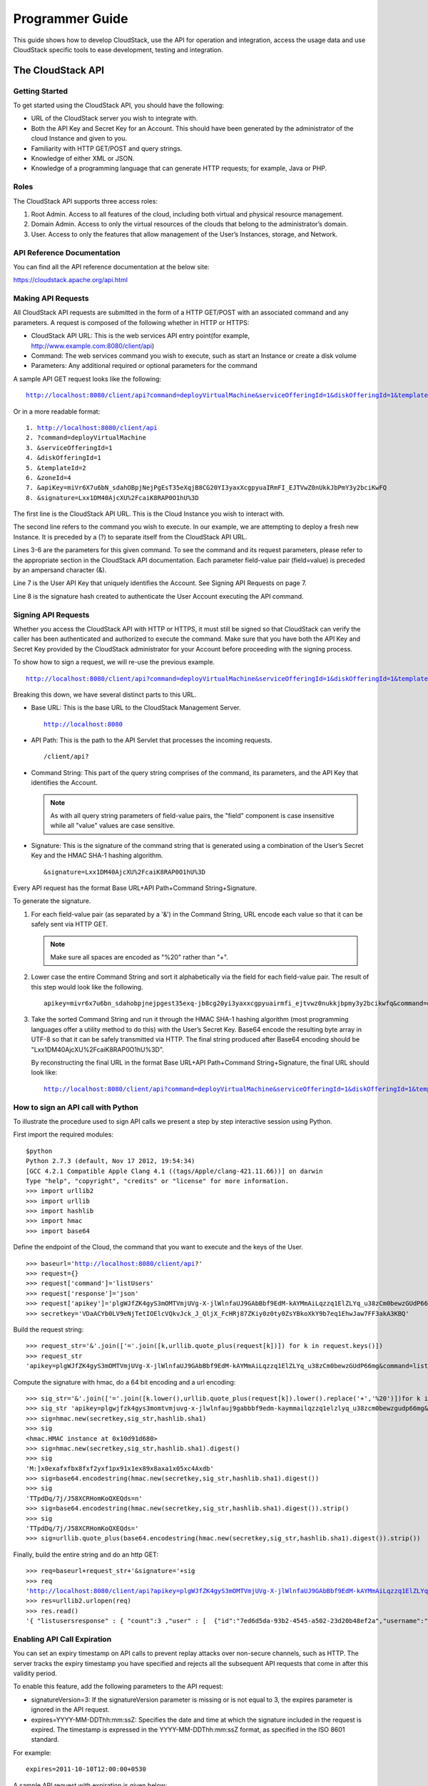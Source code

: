 .. Licensed to the Apache Software Foundation (ASF) under one
   or more contributor license agreements.  See the NOTICE file
   distributed with this work for additional information#
   regarding copyright ownership.  The ASF licenses this file
   to you under the Apache License, Version 2.0 (the
   "License"); you may not use this file except in compliance
   with the License.  You may obtain a copy of the License at
   http://www.apache.org/licenses/LICENSE-2.0
   Unless required by applicable law or agreed to in writing,
   software distributed under the License is distributed on an
   "AS IS" BASIS, WITHOUT WARRANTIES OR CONDITIONS OF ANY
   KIND, either express or implied.  See the License for the
   specific language governing permissions and limitations
   under the License.


Programmer Guide
================

This guide shows how to develop CloudStack, use the API for operation
and integration, access the usage data and use CloudStack specific tools
to ease development, testing and integration.


The CloudStack API
------------------

Getting Started
~~~~~~~~~~~~~~~

To get started using the CloudStack API, you should have the following:

-  URL of the CloudStack server you wish to integrate with.

-  Both the API Key and Secret Key for an Account. This should have been
   generated by the administrator of the cloud Instance and given to
   you.

-  Familiarity with HTTP GET/POST and query strings.

-  Knowledge of either XML or JSON.

-  Knowledge of a programming language that can generate HTTP requests;
   for example, Java or PHP.


Roles
~~~~~

The CloudStack API supports three access roles:

#. Root Admin. Access to all features of the cloud, including both
   virtual and physical resource management.

#. Domain Admin. Access to only the virtual resources of the clouds that
   belong to the administrator’s domain.

#. User. Access to only the features that allow management of the User’s
   Instances, storage, and Network.


API Reference Documentation
~~~~~~~~~~~~~~~~~~~~~~~~~~~

You can find all the API reference documentation at the below site:

`https://cloudstack.apache.org/api.html
<https://cloudstack.apache.org/api.html>`__


Making API Requests
~~~~~~~~~~~~~~~~~~~~

All CloudStack API requests are submitted in the form of a HTTP GET/POST
with an associated command and any parameters. A request is composed of
the following whether in HTTP or HTTPS:

-  CloudStack API URL: This is the web services API entry point(for
   example, http://www.example.com:8080/client/api)

-  Command: The web services command you wish to execute, such as start
   an Instance or create a disk volume

-  Parameters: Any additional required or optional parameters for the
   command

A sample API GET request looks like the following:

.. parsed-literal::

   http://localhost:8080/client/api?command=deployVirtualMachine&serviceOfferingId=1&diskOfferingId=1&templateId=2&zoneId=4&apiKey=miVr6X7u6bN_sdahOBpjNejPgEsT35eXq-jB8CG20YI3yaxXcgpyuaIRmFI_EJTVwZ0nUkkJbPmY3y2bciKwFQ&signature=Lxx1DM40AjcXU%2FcaiK8RAP0O1hU%3D

Or in a more readable format:

.. parsed-literal::

   1. http://localhost:8080/client/api
   2. ?command=deployVirtualMachine
   3. &serviceOfferingId=1
   4. &diskOfferingId=1
   5. &templateId=2
   6. &zoneId=4
   7. &apiKey=miVr6X7u6bN_sdahOBpjNejPgEsT35eXqjB8CG20YI3yaxXcgpyuaIRmFI_EJTVwZ0nUkkJbPmY3y2bciKwFQ
   8. &signature=Lxx1DM40AjcXU%2FcaiK8RAP0O1hU%3D

The first line is the CloudStack API URL. This is the Cloud Instance you
wish to interact with.

The second line refers to the command you wish to execute. In our
example, we are attempting to deploy a fresh new Instance. It is
preceded by a (?) to separate itself from the CloudStack API URL.

Lines 3-6 are the parameters for this given command. To see the command
and its request parameters, please refer to the appropriate section in
the CloudStack API documentation. Each parameter field-value pair
(field=value) is preceded by an ampersand character (&).

Line 7 is the User API Key that uniquely identifies the Account. See
Signing API Requests on page 7.

Line 8 is the signature hash created to authenticate the User Account
executing the API command.


Signing API Requests
~~~~~~~~~~~~~~~~~~~~

Whether you access the CloudStack API with HTTP or HTTPS, it must still
be signed so that CloudStack can verify the caller has been
authenticated and authorized to execute the command. Make sure that you
have both the API Key and Secret Key provided by the CloudStack
administrator for your Account before proceeding with the signing
process.

To show how to sign a request, we will re-use the previous example.

.. parsed-literal::

   http://localhost:8080/client/api?command=deployVirtualMachine&serviceOfferingId=1&diskOfferingId=1&templateId=2&zoneId=4&apiKey=miVr6X7u6bN_sdahOBpjNejPgEsT35eXq-jB8CG20YI3yaxXcgpyuaIRmFI_EJTVwZ0nUkkJbPmY3y2bciKwFQ&signature=Lxx1DM40AjcXU%2FcaiK8RAP0O1hU%3D

Breaking this down, we have several distinct parts to this URL.

-  Base URL: This is the base URL to the CloudStack Management Server.

   .. parsed-literal::

      http://localhost:8080

-  API Path: This is the path to the API Servlet that processes the
   incoming requests.

   .. parsed-literal::

      /client/api?

-  Command String: This part of the query string comprises of the
   command, its parameters, and the API Key that identifies the Account.

   .. note::
      As with all query string parameters of field-value pairs, the "field"
      component is case insensitive while all "value" values are case
      sensitive.

   .. sourcecode: bash

      command=deployVirtualMachine&serviceOfferingId=1&diskOfferingId=1&templateId=2&zoneId=4&apiKey=miVr6X7u6bN_sdahOBpjNejPgEsT35eXq-jB8CG20YI3yaxXcgpyuaIRmFI_EJTVwZ0nUkkJbPmY3y2bciKwFQ

-  Signature: This is the signature of the command string that is
   generated using a combination of the User’s Secret Key and the HMAC
   SHA-1 hashing algorithm.

   .. parsed-literal::

      &signature=Lxx1DM40AjcXU%2FcaiK8RAP0O1hU%3D

Every API request has the format Base URL+API Path+Command
String+Signature.

To generate the signature.

#. For each field-value pair (as separated by a '&') in the Command
   String, URL encode each value so that it can be safely sent via HTTP
   GET.

   .. note:: Make sure all spaces are encoded as "%20" rather than "+".

#. Lower case the entire Command String and sort it alphabetically via
   the field for each field-value pair. The result of this step would
   look like the following.

   .. parsed-literal::

      apikey=mivr6x7u6bn_sdahobpjnejpgest35exq-jb8cg20yi3yaxxcgpyuairmfi_ejtvwz0nukkjbpmy3y2bcikwfq&command=deployvirtualmachine&diskofferingid=1&serviceofferingid=1&templateid=2&zoneid=4

#. Take the sorted Command String and run it through the HMAC SHA-1
   hashing algorithm (most programming languages offer a utility method
   to do this) with the User’s Secret Key. Base64 encode the resulting
   byte array in UTF-8 so that it can be safely transmitted via HTTP.
   The final string produced after Base64 encoding should be
   "Lxx1DM40AjcXU%2FcaiK8RAP0O1hU%3D".

   By reconstructing the final URL in the format Base URL+API
   Path+Command String+Signature, the final URL should look like:

   .. parsed-literal::

      http://localhost:8080/client/api?command=deployVirtualMachine&serviceOfferingId=1&diskOfferingId=1&templateId=2&zoneId=4&apiKey=miVr6X7u6bN_sdahOBpjNejPgEsT35eXq-jB8CG20YI3yaxXcgpyuaIRmFI_EJTVwZ0nUkkJbPmY3y2bciKwFQ&signature=Lxx1DM40AjcXU%2FcaiK8RAP0O1hU%3D


How to sign an API call with Python
~~~~~~~~~~~~~~~~~~~~~~~~~~~~~~~~~~~

To illustrate the procedure used to sign API calls we present a step by
step interactive session using Python.

First import the required modules:

.. parsed-literal::

   $python
   Python 2.7.3 (default, Nov 17 2012, 19:54:34)
   [GCC 4.2.1 Compatible Apple Clang 4.1 ((tags/Apple/clang-421.11.66))] on darwin
   Type "help", "copyright", "credits" or "license" for more information.
   >>> import urllib2
   >>> import urllib
   >>> import hashlib
   >>> import hmac
   >>> import base64


Define the endpoint of the Cloud, the command that you want to execute
and the keys of the User.

.. parsed-literal::

   >>> baseurl='http://localhost:8080/client/api?'
   >>> request={}
   >>> request['command']='listUsers'
   >>> request['response']='json'
   >>> request['apikey']='plgWJfZK4gyS3mOMTVmjUVg-X-jlWlnfaUJ9GAbBbf9EdM-kAYMmAiLqzzq1ElZLYq_u38zCm0bewzGUdP66mg'
   >>> secretkey='VDaACYb0LV9eNjTetIOElcVQkvJck_J_QljX_FcHRj87ZKiy0z0ty0ZsYBkoXkY9b7eq1EhwJaw7FF3akA3KBQ'


Build the request string:

.. parsed-literal::

   >>> request_str='&'.join(['='.join([k,urllib.quote_plus(request[k])]) for k in request.keys()])
   >>> request_str
   'apikey=plgWJfZK4gyS3mOMTVmjUVg-X-jlWlnfaUJ9GAbBbf9EdM-kAYMmAiLqzzq1ElZLYq_u38zCm0bewzGUdP66mg&command=listUsers&response=json'


Compute the signature with hmac, do a 64 bit encoding and a url
encoding:

.. parsed-literal::

   >>> sig_str='&'.join(['='.join([k.lower(),urllib.quote_plus(request[k]).lower().replace('+','%20')])for k in sorted(request.iterkeys())])
   >>> sig_str 'apikey=plgwjfzk4gys3momtvmjuvg-x-jlwlnfauj9gabbbf9edm-kaymmailqzzq1elzlyq_u38zcm0bewzgudp66mg&command=listusers&response=json'
   >>> sig=hmac.new(secretkey,sig_str,hashlib.sha1)
   >>> sig
   <hmac.HMAC instance at 0x10d91d680>
   >>> sig=hmac.new(secretkey,sig_str,hashlib.sha1).digest()
   >>> sig
   'M:]\x0e\xaf\xfb\x8f\xf2y\xf1p\x91\x1e\x89\x8a\xa1\x05\xc4A\xdb'
   >>> sig=base64.encodestring(hmac.new(secretkey,sig_str,hashlib.sha1).digest())
   >>> sig
   'TTpdDq/7j/J58XCRHomKoQXEQds=\n'
   >>> sig=base64.encodestring(hmac.new(secretkey,sig_str,hashlib.sha1).digest()).strip()
   >>> sig
   'TTpdDq/7j/J58XCRHomKoQXEQds='
   >>> sig=urllib.quote_plus(base64.encodestring(hmac.new(secretkey,sig_str,hashlib.sha1).digest()).strip())


Finally, build the entire string and do an http GET:

.. parsed-literal::

   >>> req=baseurl+request_str+'&signature='+sig
   >>> req
   'http://localhost:8080/client/api?apikey=plgWJfZK4gyS3mOMTVmjUVg-X-jlWlnfaUJ9GAbBbf9EdM-kAYMmAiLqzzq1ElZLYq_u38zCm0bewzGUdP66mg&command=listUsers&response=json&signature=TTpdDq%2F7j%2FJ58XCRHomKoQXEQds%3D'
   >>> res=urllib2.urlopen(req)
   >>> res.read()
   '{ "listusersresponse" : { "count":3 ,"user" : [  {"id":"7ed6d5da-93b2-4545-a502-23d20b48ef2a","username":"admin","firstname":"admin","lastname":"cloud","created":"2012-07-05T12:18:27-0700","state":"enabled","account":"admin","accounttype":1,"domainid":"8a111e58-e155-4482-93ce-84efff3c7c77","domain":"ROOT","apikey":"plgWJfZK4gyS3mOMTVmjUVg-X-jlWlnfaUJ9GAbBbf9EdM-kAYMmAiLqzzq1ElZLYq_u38zCm0bewzGUdP66mg","secretkey":"VDaACYb0LV9eNjTetIOElcVQkvJck_J_QljX_FcHRj87ZKiy0z0ty0ZsYBkoXkY9b7eq1EhwJaw7FF3akA3KBQ","accountid":"7548ac03-af1d-4c1c-9064-2f3e2c0eda0d"}, {"id":"1fea6418-5576-4989-a21e-4790787bbee3","username":"runseb","firstname":"foobar","lastname":"goa","email":"joe@smith.com","created":"2013-04-10T16:52:06-0700","state":"enabled","account":"admin","accounttype":1,"domainid":"8a111e58-e155-4482-93ce-84efff3c7c77","domain":"ROOT","apikey":"Xhsb3MewjJQaXXMszRcLvQI9_NPy_UcbDj1QXikkVbDC9MDSPwWdtZ1bUY1H7JBEYTtDDLY3yuchCeW778GkBA","secretkey":"gIsgmi8C5YwxMHjX5o51pSe0kqs6JnKriw0jJBLceY5bgnfzKjL4aM6ctJX-i1ddQIHJLbLJDK9MRzsKk6xZ_w","accountid":"7548ac03-af1d-4c1c-9064-2f3e2c0eda0d"}, {"id":"52f65396-183c-4473-883f-a37e7bb93967","username":"toto","firstname":"john","lastname":"smith","email":"john@smith.com","created":"2013-04-23T04:27:22-0700","state":"enabled","account":"admin","accounttype":1,"domainid":"8a111e58-e155-4482-93ce-84efff3c7c77","domain":"ROOT","apikey":"THaA6fFWS_OmvU8od201omxFC8yKNL_Hc5ZCS77LFCJsRzSx48JyZucbUul6XYbEg-ZyXMl_wuEpECzK-wKnow","secretkey":"O5ywpqJorAsEBKR_5jEvrtGHfWL1Y_j1E4Z_iCr8OKCYcsPIOdVcfzjJQ8YqK0a5EzSpoRrjOFiLsG0hQrYnDA","accountid":"7548ac03-af1d-4c1c-9064-2f3e2c0eda0d"} ] } }'


Enabling API Call Expiration
~~~~~~~~~~~~~~~~~~~~~~~~~~~~

You can set an expiry timestamp on API calls to prevent replay attacks
over non-secure channels, such as HTTP. The server tracks the expiry
timestamp you have specified and rejects all the subsequent API requests
that come in after this validity period.

To enable this feature, add the following parameters to the API request:

-  signatureVersion=3: If the signatureVersion parameter is missing or
   is not equal to 3, the expires parameter is ignored in the API
   request.

-  expires=YYYY-MM-DDThh:mm:ssZ: Specifies the date and time at which
   the signature included in the request is expired. The timestamp is
   expressed in the YYYY-MM-DDThh:mm:ssZ format, as specified in the ISO
   8601 standard.

For example:

.. parsed-literal::

   expires=2011-10-10T12:00:00+0530

A sample API request with expiration is given below:

.. parsed-literal::

   http://<IPAddress>:8080/client/api?command=listZones&signatureVersion=3&expires=2011-10-10T12:00:00+0530&apiKey=miVr6X7u6bN_sdahOBpjNejPgEsT35eXq-jB8CG20YI3yaxXcgpyuaIRmFI_EJTVwZ0nUkkJbPmY3y2bciKwFQ&signature=Lxx1DM40AjcXU%2FcaiK8RAP0O1hU%3D


Limiting the Rate of API Requests
~~~~~~~~~~~~~~~~~~~~~~~~~~~~~~~~~

You can limit the rate at which API requests can be placed for each
account. This is useful to avoid malicious attacks on the Management
Server, prevent performance degradation, and provide fairness to all
accounts.

If the number of API calls exceeds the threshold, an error message is
returned for any additional API calls. The caller will have to retry
these API calls at another time.


Configuring the API Request Rate
~~~~~~~~~~~~~~~~~~~~~~~~~~~~~~~~

To control the API request rate, use the following global configuration
settings:

-  `api.throttling.enabled` - Enable/Disable API throttling. By default,
   this setting is false, so API throttling is not enabled.

-  `api.throttling.interval` (in seconds) - Time interval during which the
   number of API requests is to be counted. When the interval has
   passed, the API count is reset to 0.

-  `api.throttling.max` - Maximum number of APIs that can be placed within
   the `api.throttling.interval` period.

-  `api.throttling.cachesize` - Cache size for storing API counters. Use a
   value higher than the total number of accounts managed by the cloud.
   One cache entry is needed for each account, to store the running API
   total for that account.


Limitations on API Throttling
~~~~~~~~~~~~~~~~~~~~~~~~~~~~~

The following limitations exist in the current implementation of this
feature.

.. note::
   Even with these limitations, CloudStack is still able to effectively use
   API throttling to avoid malicious attacks causing denial of service.

-  In a deployment with multiple Management Servers, the cache is not
   synchronized across them. In this case, CloudStack might not be able
   to ensure that only the exact desired number of API requests are
   allowed. In the worst case, the number of API calls that might be
   allowed is (number of Management Servers) \* (api.throttling.max).

-  The API commands resetApiLimit and getApiLimit are limited to the
   Management Server where the API is invoked.


API Responses
~~~~~~~~~~~~~

Response Formats: XML and JSON
^^^^^^^^^^^^^^^^^^^^^^^^^^^^^^

CloudStack supports two formats as the response to an API call. The
default response is XML. If you would like the response to be in JSON,
add `&response=json` to the Command String.

The two response formats differ in how they handle blank fields. In
JSON, if there is no value for a response field, it will not appear in
the response. If all the fields were empty, there might be no response
at all. In XML, even if there is no value to be returned, an empty field
will be returned as a placeholder XML element.

Sample XML Response:

.. parsed-literal::

   <listipaddressesresponse>
      <allocatedipaddress>
      <ipaddress>192.168.10.141</ipaddress>
      <allocated>2009-09-18T13:16:10-0700</allocated>
      <zoneid>4</zoneid>
         <zonename>WC</zonename>
         <issourcenat>true</issourcenat>
      </allocatedipaddress>
   </listipaddressesresponse>

Sample JSON Response:

.. parsed-literal::

   { "listipaddressesresponse" :
     { "allocatedipaddress" :
       [
         {
           "ipaddress" : "192.168.10.141",
           "allocated" : "2009-09-18T13:16:10-0700",
           "zoneid" : "4",
           "zonename" : "WC",
           "issourcenat" : "true"
         }
       ]
     }
   }


Maximum Result Pages Returned
~~~~~~~~~~~~~~~~~~~~~~~~~~~~~

For each cloud, there is a default upper limit on the number of results
that any API command will return in a single page. This is to help
prevent overloading the cloud servers and prevent DOS attacks. For
example, if the page size limit is 500 and a command returns 10,000
results, the command will return 20 pages.

The default page size limit can be different for each cloud. It is set
in the global configuration parameter `default.page.size`. If your cloud
has many users with lots of Instances, you might need to increase the value of
this parameter. At the same time, be careful not to set it so high that
your site can be taken down by an enormous return from an API call. For
more information about how to set global configuration parameters, see
"Describe Your Deployment" in the Installation Guide.

To decrease the page size limit for an individual API command, override
the global setting with the page and pagesize parameters, which are
available in any list\* command (listCapabilities, listDiskOfferings,
etc.).

-  Both parameters must be specified together.

-  The value of the pagesize parameter must be smaller than the value of
   default.page.size. That is, you can not increase the number of
   possible items in a result page, only decrease it.

For syntax information on the list\* commands, see the API Reference.


Error Handling
~~~~~~~~~~~~~~

If an error occurs while processing an API request, the appropriate
response in the format specified is returned. Each error response
consists of an error code and an error text describing what possibly can
go wrong. Below is a list of possible error codes:

You can now find the CloudStack-specific error code in the exception
response for each type of exception. The following list of error codes
is added to the new class named CSExceptionErrorCode.

4250 : "com.cloud.utils.exception.CloudRuntimeException"

4255 : "com.cloud.utils.exception.ExceptionUtil"

4260 : "com.cloud.utils.exception.ExecutionException"

4265 : "com.cloud.utils.exception.HypervisorVersionChangedException"

4270 : "com.cloud.utils.exception.RuntimeCloudException"

4275 : "com.cloud.exception.CloudException"

4280 : "com.cloud.exception.AccountLimitException"

4285 : "com.cloud.exception.AgentUnavailableException"

4290 : "com.cloud.exception.CloudAuthenticationException"

4295 : "com.cloud.exception.CloudExecutionException"

4300 : "com.cloud.exception.ConcurrentOperationException"

4305 : "com.cloud.exception.ConflictingNetworkSettingsException"

4310 : "com.cloud.exception.DiscoveredWithErrorException"

4315 : "com.cloud.exception.HAStateException"

4320 : "com.cloud.exception.InsufficientAddressCapacityException"

4325 : "com.cloud.exception.InsufficientCapacityException"

4330 : "com.cloud.exception.InsufficientNetworkCapacityException"

4335 : "com.cloud.exception.InsufficientServerCapacityException"

4340 : "com.cloud.exception.InsufficientStorageCapacityException"

4345 : "com.cloud.exception.InternalErrorException"

4350 : "com.cloud.exception.InvalidParameterValueException"

4355 : "com.cloud.exception.ManagementServerException"

4360 : "com.cloud.exception.NetworkRuleConflictException"

4365 : "com.cloud.exception.PermissionDeniedException"

4370 : "com.cloud.exception.ResourceAllocationException"

4375 : "com.cloud.exception.ResourceInUseException"

4380 : "com.cloud.exception.ResourceUnavailableException"

4385 : "com.cloud.exception.StorageUnavailableException"

4390 : "com.cloud.exception.UnsupportedServiceException"

4395 : "com.cloud.exception.VirtualMachineMigrationException"

4400 : "com.cloud.exception.AccountLimitException"

4405 : "com.cloud.exception.AgentUnavailableException"

4410 : "com.cloud.exception.CloudAuthenticationException"

4415 : "com.cloud.exception.CloudException"

4420 : "com.cloud.exception.CloudExecutionException"

4425 : "com.cloud.exception.ConcurrentOperationException"

4430 : "com.cloud.exception.ConflictingNetworkSettingsException"

4435 : "com.cloud.exception.ConnectionException"

4440 : "com.cloud.exception.DiscoveredWithErrorException"

4445 : "com.cloud.exception.DiscoveryException"

4450 : "com.cloud.exception.HAStateException"

4455 : "com.cloud.exception.InsufficientAddressCapacityException"

4460 : "com.cloud.exception.InsufficientCapacityException"

4465 : "com.cloud.exception.InsufficientNetworkCapacityException"

4470 : "com.cloud.exception.InsufficientServerCapacityException"

4475 : "com.cloud.exception.InsufficientStorageCapacityException"

4480 : "com.cloud.exception.InsufficientVirtualNetworkCapcityException"

4485 : "com.cloud.exception.InternalErrorException"

4490 : "com.cloud.exception.InvalidParameterValueException"

4495 : "com.cloud.exception.ManagementServerException"

4500 : "com.cloud.exception.NetworkRuleConflictException"

4505 : "com.cloud.exception.PermissionDeniedException"

4510 : "com.cloud.exception.ResourceAllocationException"

4515 : "com.cloud.exception.ResourceInUseException"

4520 : "com.cloud.exception.ResourceUnavailableException"

4525 : "com.cloud.exception.StorageUnavailableException"

4530 : "com.cloud.exception.UnsupportedServiceException"

4535 : "com.cloud.exception.VirtualMachineMigrationException"

9999 : "org.apache.cloudstack.api.ServerApiException"

An HTTP error code of 401 is always returned if API request was rejected
due to bad signatures, missing API Keys, or the user simply did not have
the permissions to execute the command.


Asynchronous Commands
~~~~~~~~~~~~~~~~~~~~~

Asynchronous commands were introduced in CloudStack 2.x. Commands are
designated as asynchronous when they can potentially take a long period
of time to complete such as creating a Snapshot or disk volume. They
differ from synchronous commands by the following:

-  They are identified in the API Reference by an (A).

-  They will immediately return a job ID to refer to the job that will
   be responsible in processing the command.

-  If executed as a "create" resource command, it will return the
   resource ID as well as the job ID.

   You can periodically check the status of the job by making a simple
   API call to the command, `queryAsyncJobResult` and passing in the job
   ID.


Job Status
~~~~~~~~~~

The key to using an asynchronous command is the job ID that is returned
immediately once the command has been executed. With the job ID, you can
periodically check the job status by making calls to queryAsyncJobResult
command. The command will return three possible job status integer
values:

-  0 - Job is still in progress. Continue to periodically poll for any
   status changes.

-  1 - Job has successfully completed. The job will return any
   successful response values associated with command that was
   originally executed.

-  2 - Job has failed to complete. Please check the "jobresultcode" tag
   for failure reason code and "jobresult" for the failure reason.


Example
~~~~~~~

The following shows an example of using an asynchronous command. Assume
the API command:

.. parsed-literal::

   command=deployVirtualMachine&zoneId=1&serviceOfferingId=1&diskOfferingId=1&templateId=1

CloudStack will immediately return a job ID and any other additional
data.

.. parsed-literal::

   <deployvirtualmachineresponse>
      <jobid>1</jobid>
      <id>100</id>
   </deployvirtualmachineresponse>

Using the job ID, you can periodically poll for the results by using the
queryAsyncJobResult command.

.. parsed-literal::

   command=queryAsyncJobResult&jobId=1

Three possible results could come from this query.

Job is still pending:

.. parsed-literal::

   <queryasyncjobresult>
      <jobid>1</jobid>
      <jobstatus>0</jobstatus>
      <jobprocstatus>1</jobprocstatus>
   </queryasyncjobresult>

Job has succeeded:

.. parsed-literal::

   <queryasyncjobresultresponse cloud-stack-version="3.0.1.6">
      <jobid>1</jobid>
      <jobstatus>1</jobstatus>
      <jobprocstatus>0</jobprocstatus>
      <jobresultcode>0</jobresultcode>
      <jobresulttype>object</jobresulttype>
      <jobresult>
         <virtualmachine>
            <id>450</id>
            <name>i-2-450-VM</name>
            <displayname>i-2-450-VM</displayname>
            <account>admin</account>
            <domainid>1</domainid>
            <domain>ROOT</domain>
            <created>2011-03-10T18:20:25-0800</created>
            <state>Running</state>
            <haenable>false</haenable>
            <zoneid>1</zoneid>
            <zonename>San Jose 1</zonename>
            <hostid>2</hostid>
            <hostname>905-13.sjc.lab.vmops.com</hostname>
            <templateid>1</templateid>
            <templatename>CentOS 5.3 64bit LAMP</templatename>
            <templatedisplaytext>CentOS 5.3 64bit LAMP</templatedisplaytext>
            <passwordenabled>false</passwordenabled>
            <serviceofferingid>1</serviceofferingid>
            <serviceofferingname>Small Instance</serviceofferingname>
            <cpunumber>1</cpunumber>
            <cpuspeed>500</cpuspeed>
            <memory>512</memory>
            <guestosid>12</guestosid>
            <rootdeviceid>0</rootdeviceid>
            <rootdevicetype>NetworkFilesystem</rootdevicetype>
            <nic>
               <id>561</id>
               <networkid>205</networkid>
               <netmask>255.255.255.0</netmask>
               <gateway>10.1.1.1</gateway>
               <ipaddress>10.1.1.225</ipaddress>
               <isolationuri>vlan://295</isolationuri>
               <broadcasturi>vlan://295</broadcasturi>
               <traffictype>Guest</traffictype>
               <type>Virtual</type>
               <isdefault>true</isdefault>
            </nic>
            <hypervisor>XenServer</hypervisor>
         </virtualmachine>
      </jobresult>
   </queryasyncjobresultresponse>

Job has failed:

.. parsed-literal::

   <queryasyncjobresult>
      <jobid>1</jobid>
      <jobstatus>2</jobstatus>
      <jobprocstatus>0</jobprocstatus>
      <jobresultcode>551</jobresultcode>
      <jobresulttype>text</jobresulttype>
      <jobresult>Unable to deploy virtual machine id = 100 due to not enough capacity</jobresult>
   </queryasyncjobresult>


Event Types
-----------

.. cssclass:: table-striped table-bordered table-hover

+-------------------+--------------------------------------------------------+
| Types             | Events                                                 |
+===================+========================================================+
| VM                | VM.CREATE                                              |
|                   |                                                        |
|                   | VM.DESTROY                                             |
|                   |                                                        |
|                   | VM.START                                               |
|                   |                                                        |
|                   | VM.STOP                                                |
|                   |                                                        |
|                   | VM.REBOOT                                              |
|                   |                                                        |
|                   | VM.UPDATE                                              |
|                   |                                                        |
|                   | VM.UPGRADE                                             |
|                   |                                                        |
|                   | VM.DYNAMIC.SCALE                                       |
|                   |                                                        |
|                   | VM.RESETPASSWORD                                       |
|                   |                                                        |
|                   | VM.RESETSSHKEY                                         |
|                   |                                                        |
|                   | VM.MIGRATE                                             |
|                   |                                                        |
|                   | VM.MOVE                                                |
|                   |                                                        |
|                   | VM.RESTORE                                             |
+-------------------+--------------------------------------------------------+
| Domain Router     | ROUTER.CREATE                                          |
|                   |                                                        |
|                   | ROUTER.DESTROY                                         |
|                   |                                                        |
|                   | ROUTER.START                                           |
|                   |                                                        |
|                   | ROUTER.STOP                                            |
|                   |                                                        |
|                   | ROUTER.REBOOT                                          |
|                   |                                                        |
|                   | ROUTER.HA                                              |
|                   |                                                        |
|                   | ROUTER.UPGRADE                                         |
+-------------------+--------------------------------------------------------+
| Console proxy     | PROXY.CREATE                                           |
|                   |                                                        |
|                   | PROXY.DESTROY                                          |
|                   |                                                        |
|                   | PROXY.START                                            |
|                   |                                                        |
|                   | PROXY.STOP                                             |
|                   |                                                        |
|                   | PROXY.REBOOT                                           |
|                   |                                                        |
|                   | PROXY.HA                                               |
+-------------------+--------------------------------------------------------+
| VNC Console       | VNC.CONNECT                                            |
| Events            |                                                        |
|                   | VNC.DISCONNECT                                         |
+-------------------+--------------------------------------------------------+
| Network Events    | NET.IPASSIGN                                           |
|                   |                                                        |
|                   | NET.IPRELEASE                                          |
|                   |                                                        |
|                   | PORTABLE.IPASSIGN                                      |
|                   |                                                        |
|                   | PORTABLE.IPRELEASE                                     |
|                   |                                                        |
|                   | NET.RULEADD                                            |
|                   |                                                        |
|                   | NET.RULEDELETE                                         |
|                   |                                                        |
|                   | NET.RULEMODIFY                                         |
|                   |                                                        |
|                   | NETWORK.CREATE                                         |
|                   |                                                        |
|                   | NETWORK.DELETE                                         |
|                   |                                                        |
|                   | NETWORK.UPDATE                                         |
|                   |                                                        |
|                   | FIREWALL.OPEN                                          |
|                   |                                                        |
|                   | FIREWALL.CLOSE                                         |
+-------------------+--------------------------------------------------------+
| NIC Events        | NIC.CREATE                                             |
|                   |                                                        |
|                   | NIC.DELETE                                             |
|                   |                                                        |
|                   | NIC.UPDATE                                             |
|                   |                                                        |
|                   | NIC.DETAIL.ADD                                         |
|                   |                                                        |
|                   | NIC.DETAIL.UPDATE                                      |
|                   |                                                        |
|                   | NIC.DETAIL.REMOVE                                      |
+-------------------+--------------------------------------------------------+
| Load Balancers    | LB.ASSIGN.TO.RULE                                      |
|                   |                                                        |
|                   | LB.REMOVE.FROM.RULE                                    |
|                   |                                                        |
|                   | LB.CREATE                                              |
|                   |                                                        |
|                   | LB.DELETE                                              |
|                   |                                                        |
|                   | LB.STICKINESSPOLICY.CREATE                             |
|                   |                                                        |
|                   | LB.STICKINESSPOLICY.DELETE                             |
|                   |                                                        |
|                   | LB.HEALTHCHECKPOLICY.CREATE                            |
|                   |                                                        |
|                   | LB.HEALTHCHECKPOLICY.DELETE                            |
|                   |                                                        |
|                   | LB.UPDATE                                              |
+-------------------+--------------------------------------------------------+
| Global Load       | GLOBAL.LB.ASSIGN                                       |
| Balancer rules    |                                                        |
|                   | GLOBAL.LB.REMOVE                                       |
|                   |                                                        |
|                   | GLOBAL.LB.CREATE                                       |
|                   |                                                        |
|                   | GLOBAL.LB.DELETE                                       |
|                   |                                                        |
|                   | GLOBAL.LB.UPDATE                                       |
+-------------------+--------------------------------------------------------+
| Account events    | ACCOUNT.ENABLE                                         |
|                   |                                                        |
|                   | ACCOUNT.DISABLE                                        |
|                   |                                                        |
|                   | ACCOUNT.CREATE                                         |
|                   |                                                        |
|                   | ACCOUNT.DELETE                                         |
|                   |                                                        |
|                   | ACCOUNT.UPDATE                                         |
|                   |                                                        |
|                   | ACCOUNT.MARK.DEFAULT.ZONE                              |
+-------------------+--------------------------------------------------------+
| UserVO Events     | USER.LOGIN                                             |
|                   |                                                        |
|                   | USER.LOGOUT                                            |
|                   |                                                        |
|                   | USER.CREATE                                            |
|                   |                                                        |
|                   | USER.DELETE                                            |
|                   |                                                        |
|                   | USER.DISABLE                                           |
|                   |                                                        |
|                   | USER.UPDATE                                            |
|                   |                                                        |
|                   | USER.ENABLE                                            |
|                   |                                                        |
|                   | USER.LOCK                                              |
+-------------------+--------------------------------------------------------+
| Registering SSH   | REGISTER.SSH.KEYPAIR                                   |
| keypair events    |                                                        |
+-------------------+--------------------------------------------------------+
| Register for user | REGISTER.USER.KEY                                      |
| API and secret    |                                                        |
| keys              |                                                        |
+-------------------+--------------------------------------------------------+
| Template Events   | TEMPLATE.CREATE                                        |
|                   |                                                        |
|                   | TEMPLATE.DELETE                                        |
|                   |                                                        |
|                   | TEMPLATE.UPDATE                                        |
|                   |                                                        |
|                   | TEMPLATE.DOWNLOAD.START                                |
|                   |                                                        |
|                   | TEMPLATE.DOWNLOAD.SUCCESS                              |
|                   |                                                        |
|                   | TEMPLATE.DOWNLOAD.FAILED                               |
|                   |                                                        |
|                   | TEMPLATE.COPY                                          |
|                   |                                                        |
|                   | TEMPLATE.EXTRACT                                       |
|                   |                                                        |
|                   | TEMPLATE.UPLOAD                                        |
|                   |                                                        |
|                   | TEMPLATE.CLEANUP                                       |
+-------------------+--------------------------------------------------------+
| Volume Events     | VOLUME.CREATE                                          |
|                   |                                                        |
|                   | VOLUME.DELETE                                          |
|                   |                                                        |
|                   | VOLUME.ATTACH                                          |
|                   |                                                        |
|                   | VOLUME.DETACH                                          |
|                   |                                                        |
|                   | VOLUME.EXTRACT                                         |
|                   |                                                        |
|                   | VOLUME.UPLOAD                                          |
|                   |                                                        |
|                   | VOLUME.MIGRATE                                         |
|                   |                                                        |
|                   | VOLUME.RESIZE                                          |
|                   |                                                        |
|                   | VOLUME.DETAIL.UPDATE                                   |
|                   |                                                        |
|                   | VOLUME.DETAIL.ADD                                      |
|                   |                                                        |
|                   | VOLUME.DETAIL.REMOVE                                   |
+-------------------+--------------------------------------------------------+
| Domains           | DOMAIN.CREATE                                          |
|                   |                                                        |
|                   | DOMAIN.DELETE                                          |
|                   |                                                        |
|                   | DOMAIN.UPDATE                                          |
+-------------------+--------------------------------------------------------+
| Snapshots         | SNAPSHOT.CREATE                                        |
|                   |                                                        |
|                   | SNAPSHOT.DELETE                                        |
|                   |                                                        |
|                   | SNAPSHOTPOLICY.CREATE                                  |
|                   |                                                        |
|                   | SNAPSHOTPOLICY.UPDATE                                  |
|                   |                                                        |
|                   | SNAPSHOTPOLICY.DELETE                                  |
+-------------------+--------------------------------------------------------+
| ISO               | ISO.CREATE                                             |
|                   |                                                        |
|                   | ISO.DELETE                                             |
|                   |                                                        |
|                   | ISO.COPY                                               |
|                   |                                                        |
|                   | ISO.ATTACH                                             |
|                   |                                                        |
|                   | ISO.DETACH                                             |
|                   |                                                        |
|                   | ISO.EXTRACT                                            |
|                   |                                                        |
|                   | ISO.UPLOAD                                             |
+-------------------+--------------------------------------------------------+
| SSVM              | SSVM.CREATE                                            |
|                   |                                                        |
|                   | SSVM.DESTROY                                           |
|                   |                                                        |
|                   | SSVM.START                                             |
|                   |                                                        |
|                   | SSVM.STOP                                              |
|                   |                                                        |
|                   | SSVM.REBOOT                                            |
|                   |                                                        |
|                   | SSVM.HA                                                |
+-------------------+--------------------------------------------------------+
| Service Offerings | SERVICE.OFFERING.CREATE                                |
|                   |                                                        |
|                   | SERVICE.OFFERING.EDIT                                  |
|                   |                                                        |
|                   | SERVICE.OFFERING.DELETE                                |
+-------------------+--------------------------------------------------------+
| Disk Offerings    | DISK.OFFERING.CREATE                                   |
|                   |                                                        |
|                   | DISK.OFFERING.EDIT                                     |
|                   |                                                        |
|                   | DISK.OFFERING.DELETE                                   |
+-------------------+--------------------------------------------------------+
| Network offerings | NETWORK.OFFERING.CREATE                                |
|                   |                                                        |
|                   | NETWORK.OFFERING.ASSIGN                                |
|                   |                                                        |
|                   | NETWORK.OFFERING.EDIT                                  |
|                   |                                                        |
|                   | NETWORK.OFFERING.REMOVE                                |
|                   |                                                        |
|                   | NETWORK.OFFERING.DELETE                                |
+-------------------+--------------------------------------------------------+
| Pods              | POD.CREATE                                             |
|                   |                                                        |
|                   | POD.EDIT                                               |
|                   |                                                        |
|                   | POD.DELETE                                             |
+-------------------+--------------------------------------------------------+
| Zones             | ZONE.CREATE                                            |
|                   |                                                        |
|                   | ZONE.EDIT                                              |
|                   |                                                        |
|                   | ZONE.DELETE                                            |
+-------------------+--------------------------------------------------------+
| VLANs/IP ranges   | VLAN.IP.RANGE.CREATE                                   |
|                   |                                                        |
|                   | VLAN.IP.RANGE.DELETE                                   |
|                   |                                                        |
|                   | VLAN.IP.RANGE.DEDICATE                                 |
|                   |                                                        |
|                   | VLAN.IP.RANGE.RELEASE                                  |
|                   |                                                        |
|                   | STORAGE.IP.RANGE.CREATE                                |
|                   |                                                        |
|                   | STORAGE.IP.RANGE.DELETE                                |
|                   |                                                        |
|                   | STORAGE.IP.RANGE.UPDATE                                |
+-------------------+--------------------------------------------------------+
| Configuration     | CONFIGURATION.VALUE.EDIT                               |
| Table             |                                                        |
+-------------------+--------------------------------------------------------+
| Security Groups   | SG.AUTH.INGRESS                                        |
|                   |                                                        |
|                   | SG.REVOKE.INGRESS                                      |
|                   |                                                        |
|                   | SG.AUTH.EGRESS                                         |
|                   |                                                        |
|                   | SG.REVOKE.EGRESS                                       |
|                   |                                                        |
|                   | SG.CREATE                                              |
|                   |                                                        |
|                   | SG.DELETE                                              |
|                   |                                                        |
|                   | SG.ASSIGN                                              |
|                   |                                                        |
|                   | SG.REMOVE                                              |
+-------------------+--------------------------------------------------------+
| Host              | HOST.RECONNECT                                         |
+-------------------+--------------------------------------------------------+
| Maintenance       | MAINT.CANCEL                                           |
|                   |                                                        |
|                   | MAINT.CANCEL.PS                                        |
|                   |                                                        |
|                   | MAINT.PREPARE                                          |
|                   |                                                        |
|                   | MAINT.PREPARE.PS                                       |
+-------------------+--------------------------------------------------------+
| VPN               | VPN.REMOTE.ACCESS.CREATE                               |
|                   |                                                        |
|                   | VPN.REMOTE.ACCESS.DESTROY                              |
|                   |                                                        |
|                   | VPN.USER.ADD                                           |
|                   |                                                        |
|                   | VPN.USER.REMOVE                                        |
|                   |                                                        |
|                   | VPN.S2S.VPN.GATEWAY.CREATE                             |
|                   |                                                        |
|                   | VPN.S2S.VPN.GATEWAY.DELETE                             |
|                   |                                                        |
|                   | VPN.S2S.CUSTOMER.GATEWAY.CREATE                        |
|                   |                                                        |
|                   | VPN.S2S.CUSTOMER.GATEWAY.DELETE                        |
|                   |                                                        |
|                   | VPN.S2S.CUSTOMER.GATEWAY.UPDATE                        |
|                   |                                                        |
|                   | VPN.S2S.CONNECTION.CREATE                              |
|                   |                                                        |
|                   | VPN.S2S.CONNECTION.DELETE                              |
|                   |                                                        |
|                   | VPN.S2S.CONNECTION.RESET                               |
+-------------------+--------------------------------------------------------+
| Network           | NETWORK.RESTART                                        |
+-------------------+--------------------------------------------------------+
| Custom            | UPLOAD.CUSTOM.CERTIFICATE                              |
| certificates      |                                                        |
+-------------------+--------------------------------------------------------+
| OneToOnenat       | STATICNAT.ENABLE                                       |
|                   |                                                        |
|                   | STATICNAT.DISABLE                                      |
|                   |                                                        |
|                   | ZONE.VLAN.ASSIGN                                       |
|                   |                                                        |
|                   | ZONE.VLAN.RELEASE                                      |
+-------------------+--------------------------------------------------------+
| Projects          | PROJECT.CREATE                                         |
|                   |                                                        |
|                   | PROJECT.UPDATE                                         |
|                   |                                                        |
|                   | PROJECT.DELETE                                         |
|                   |                                                        |
|                   | PROJECT.ACTIVATE                                       |
|                   |                                                        |
|                   | PROJECT.SUSPEND                                        |
|                   |                                                        |
|                   | PROJECT.ACCOUNT.ADD                                    |
|                   |                                                        |
|                   | PROJECT.INVITATION.UPDATE                              |
|                   |                                                        |
|                   | PROJECT.INVITATION.REMOVE                              |
|                   |                                                        |
|                   | PROJECT.ACCOUNT.REMOVE                                 |
+-------------------+--------------------------------------------------------+
| Network as a      | NETWORK.ELEMENT.CONFIGURE                              |
| Service           |                                                        |
+-------------------+--------------------------------------------------------+
| Physical Network  | PHYSICAL.NETWORK.CREATE                                |
| Events            |                                                        |
|                   | PHYSICAL.NETWORK.DELETE                                |
|                   |                                                        |
|                   | PHYSICAL.NETWORK.UPDATE                                |
+-------------------+--------------------------------------------------------+
| Physical Network  | SERVICE.PROVIDER.CREATE                                |
| Service Provider  |                                                        |
| Events            | SERVICE.PROVIDER.DELETE                                |
|                   |                                                        |
|                   | SERVICE.PROVIDER.UPDATE                                |
+-------------------+--------------------------------------------------------+
| Physical Network  | TRAFFIC.TYPE.CREATE                                    |
| Traffic Type      |                                                        |
| Events            | TRAFFIC.TYPE.DELETE                                    |
|                   |                                                        |
|                   | TRAFFIC.TYPE.UPDATE                                    |
+-------------------+--------------------------------------------------------+
| External Network  | PHYSICAL.LOADBALANCER.ADD                              |
| device events     |                                                        |
|                   | PHYSICAL.LOADBALANCER.DELETE                           |
|                   |                                                        |
|                   | PHYSICAL.LOADBALANCER.CONFIGURE                        |
+-------------------+--------------------------------------------------------+
| External switch   | SWITCH.MGMT.ADD                                        |
| management device |                                                        |
| events            | SWITCH.MGMT.DELETE                                     |
|                   |                                                        |
| For example:      | SWITCH.MGMT.CONFIGURE                                  |
| Cisco Nexus 1000v |                                                        |
| Virtual           | SWITCH.MGMT.ENABLE                                     |
| Supervisor        |                                                        |
| Module.           | SWITCH.MGMT.DISABLE                                    |
|                   |                                                        |
|                   | PHYSICAL.FIREWALL.ADD                                  |
|                   |                                                        |
|                   | PHYSICAL.FIREWALL.DELETE                               |
|                   |                                                        |
|                   | PHYSICAL.FIREWALL.CONFIGURE                            |
+-------------------+--------------------------------------------------------+
| VPC               | VPC.CREATE                                             |
|                   |                                                        |
|                   | VPC.UPDATE                                             |
|                   |                                                        |
|                   | VPC.DELETE                                             |
|                   |                                                        |
|                   | VPC.RESTART                                            |
+-------------------+--------------------------------------------------------+
| Network ACL       | NETWORK.ACL.CREATE                                     |
|                   |                                                        |
|                   | NETWORK.ACL.DELETE                                     |
|                   |                                                        |
|                   | NETWORK.ACL.REPLACE                                    |
|                   |                                                        |
|                   | NETWORK.ACL.ITEM.CREATE                                |
|                   |                                                        |
|                   | NETWORK.ACL.ITEM.UPDATE                                |
|                   |                                                        |
|                   | NETWORK.ACL.ITEM.DELETE                                |
+-------------------+--------------------------------------------------------+
| VPC offerings     | VPC.OFFERING.CREATE                                    |
|                   |                                                        |
|                   | VPC.OFFERING.UPDATE                                    |
|                   |                                                        |
|                   | VPC.OFFERING.DELETE                                    |
+-------------------+--------------------------------------------------------+
| Private gateway   | PRIVATE.GATEWAY.CREATE                                 |
|                   |                                                        |
|                   | PRIVATE.GATEWAY.DELETE                                 |
+-------------------+--------------------------------------------------------+
| Static routes     | STATIC.ROUTE.CREATE                                    |
|                   |                                                        |
|                   | STATIC.ROUTE.DELETE                                    |
+-------------------+--------------------------------------------------------+
| Tag-related       | CREATE\_TAGS                                           |
| events            |                                                        |
|                   | DELETE\_TAGS                                           |
+-------------------+--------------------------------------------------------+
| Meta data-related | CREATE\_RESOURCE\_DETAILS                              |
| events            |                                                        |
|                   | DELETE\_RESOURCE\_DETAILS                              |
+-------------------+--------------------------------------------------------+
| VM Snapshot       | VMSNAPSHOT.CREATE                                      |
| events            |                                                        |
|                   | VMSNAPSHOT.DELETE                                      |
|                   |                                                        |
|                   | VMSNAPSHOT.REVERTTO                                    |
+-------------------+--------------------------------------------------------+
| External Network  | PHYSICAL.NVPCONTROLLER.ADD                             |
| device events     |                                                        |
|                   | PHYSICAL.NVPCONTROLLER.DELETE                          |
|                   |                                                        |
|                   | PHYSICAL.NVPCONTROLLER.CONFIGURE                       |
+-------------------+--------------------------------------------------------+
| AutoScale         | COUNTER.CREATE                                         |
|                   |                                                        |
|                   | COUNTER.DELETE                                         |
|                   |                                                        |
|                   | CONDITION.CREATE                                       |
|                   |                                                        |
|                   | CONDITION.DELETE                                       |
|                   |                                                        |
|                   | AUTOSCALEPOLICY.CREATE                                 |
|                   |                                                        |
|                   | AUTOSCALEPOLICY.UPDATE                                 |
|                   |                                                        |
|                   | AUTOSCALEPOLICY.DELETE                                 |
|                   |                                                        |
|                   | AUTOSCALEVMPROFILE.CREATE                              |
|                   |                                                        |
|                   | AUTOSCALEVMPROFILE.DELETE                              |
|                   |                                                        |
|                   | AUTOSCALEVMPROFILE.UPDATE                              |
|                   |                                                        |
|                   | AUTOSCALEVMGROUP.CREATE                                |
|                   |                                                        |
|                   | AUTOSCALEVMGROUP.DELETE                                |
|                   |                                                        |
|                   | AUTOSCALEVMGROUP.UPDATE                                |
|                   |                                                        |
|                   | AUTOSCALEVMGROUP.ENABLE                                |
|                   |                                                        |
|                   | AUTOSCALEVMGROUP.DISABLE                               |
|                   |                                                        |
|                   | PHYSICAL.DHCP.ADD                                      |
|                   |                                                        |
|                   | PHYSICAL.DHCP.DELETE                                   |
|                   |                                                        |
|                   | PHYSICAL.PXE.ADD                                       |
|                   |                                                        |
|                   | PHYSICAL.PXE.DELETE                                    |
|                   |                                                        |
|                   | AG.CREATE                                              |
|                   |                                                        |
|                   | AG.DELETE                                              |
|                   |                                                        |
|                   | AG.ASSIGN                                              |
|                   |                                                        |
|                   | AG.REMOVE                                              |
|                   |                                                        |
|                   | VM.AG.UPDATE                                           |
|                   |                                                        |
|                   | INTERNALLBVM.START                                     |
|                   |                                                        |
|                   | INTERNALLBVM.STOP                                      |
|                   |                                                        |
|                   | HOST.RESERVATION.RELEASE                               |
+-------------------+--------------------------------------------------------+
| Dedicated guest   | GUESTVLANRANGE.DEDICATE                                |
| vlan range        |                                                        |
|                   | GUESTVLANRANGE.RELEASE                                 |
|                   |                                                        |
|                   | PORTABLE.IP.RANGE.CREATE                               |
|                   |                                                        |
|                   | PORTABLE.IP.RANGE.DELETE                               |
|                   |                                                        |
|                   | PORTABLE.IP.TRANSFER                                   |
+-------------------+--------------------------------------------------------+
| Dedicated         | DEDICATE.RESOURCE                                      |
| Resources         |                                                        |
|                   | DEDICATE.RESOURCE.RELEASE                              |
|                   |                                                        |
|                   | VM.RESERVATION.CLEANUP                                 |
|                   |                                                        |
|                   | UCS.ASSOCIATEPROFILE                                   |
|                   |                                                        |
|                   | UCS.DISASSOCIATEPROFILE                                |
+-------------------+--------------------------------------------------------+

.. _time-zones:

Time Zones
----------

The following time zone identifiers are accepted by CloudStack. There are
several places that have a time zone as a required or optional
parameter. These include scheduling recurring Snapshots, creating a
user, and specifying the usage time zone in the Configuration table.

.. cssclass:: table-striped table-bordered table-hover

+-----------------------------------+-----------------------+------------------------+
| Etc/GMT+12                        | Etc/GMT+11            | Pacific/Samoa          |
+-----------------------------------+-----------------------+------------------------+
| Pacific/Honolulu                  | US/Alaska             | America/Los\_Angeles   |
+-----------------------------------+-----------------------+------------------------+
| Mexico/BajaNorte                  | US/Arizona            | US/Mountain            |
+-----------------------------------+-----------------------+------------------------+
| America/Chihuahua                 | America/Chicago       | America/Costa\_Rica    |
+-----------------------------------+-----------------------+------------------------+
| America/Mexico\_City              | Canada/Saskatchewan   | America/Bogota         |
+-----------------------------------+-----------------------+------------------------+
| America/New\_York                 | America/Caracas       | America/Asuncion       |
+-----------------------------------+-----------------------+------------------------+
| America/Cuiaba                    | America/Halifax       | America/La\_Paz        |
+-----------------------------------+-----------------------+------------------------+
| America/Santiago                  | America/St\_Johns     | America/Araguaina      |
+-----------------------------------+-----------------------+------------------------+
| America/Argentina/Buenos\_Aires   | America/Cayenne       | America/Godthab        |
+-----------------------------------+-----------------------+------------------------+
| America/Montevideo                | Etc/GMT+2             | Atlantic/Azores        |
+-----------------------------------+-----------------------+------------------------+
| Atlantic/Cape\_Verde              | Africa/Casablanca     | Etc/UTC                |
+-----------------------------------+-----------------------+------------------------+
| Atlantic/Reykjavik                | Europe/London         | CET                    |
+-----------------------------------+-----------------------+------------------------+
| Europe/Bucharest                  | Africa/Johannesburg   | Asia/Beirut            |
+-----------------------------------+-----------------------+------------------------+
| Africa/Cairo                      | Asia/Jerusalem        | Europe/Minsk           |
+-----------------------------------+-----------------------+------------------------+
| Europe/Moscow                     | Africa/Nairobi        | Asia/Karachi           |
+-----------------------------------+-----------------------+------------------------+
| Asia/Kolkata                      | Asia/Bangkok          | Asia/Shanghai          |
+-----------------------------------+-----------------------+------------------------+
| Asia/Kuala\_Lumpur                | Australia/Perth       | Asia/Taipei            |
+-----------------------------------+-----------------------+------------------------+
| Asia/Tokyo                        | Asia/Seoul            | Australia/Adelaide     |
+-----------------------------------+-----------------------+------------------------+
| Australia/Darwin                  | Australia/Brisbane    | Australia/Canberra     |
+-----------------------------------+-----------------------+------------------------+
| Pacific/Guam                      | Pacific/Auckland      |                        |
+-----------------------------------+-----------------------+------------------------+
